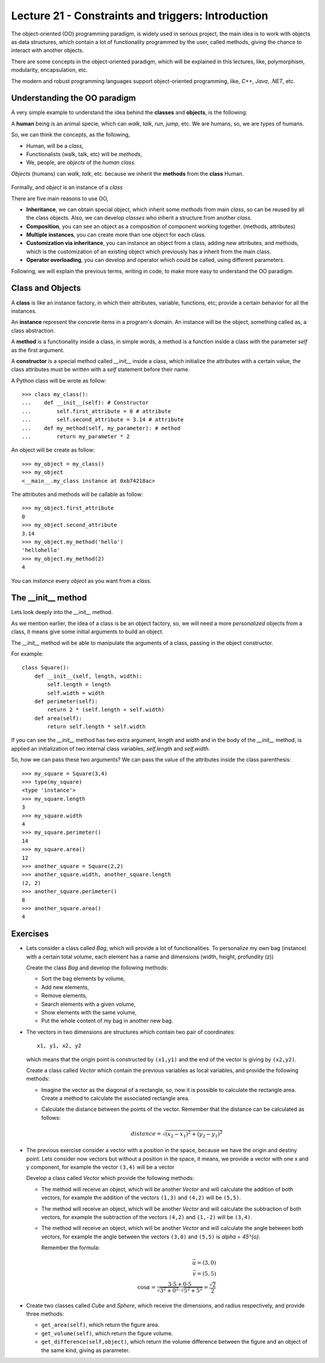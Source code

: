 Lecture 21 - Constraints and triggers: Introduction
-----------------------------------------------------

The object-oriented (OO) programming paradigm,
is widely used in serious project,
the main idea is to work with objects as data structures,
which contain a lot of functionality programmed by
the user, called methods, giving the chance to interact
with another objects.

There are some concepts in the object-oriented paradigm,
which will be explained in this lectures, like,
polymorphism, modularity, encapsulation, etc.

The modern and robust programming languages
support object-oriented programming,
like, *C++*, *Java*, *.NET*, etc.

Understanding the OO paradigm
~~~~~~~~~~~~~~~~~~~~~~~~~~~~~~

A very simple example to understand the idea behind
the **classes** and **objects**, is the following:

A **human** being is an animal specie,
which can *walk*, *talk*, *run*, *jump*, etc.
We are humans, so, we are types of humans.

So, we can think the concepts, as  the following,

* Human, will be a *class*,
* Functionalists (walk, talk, etc) will be *methods*,
* We, people, are *objects* of the *human class*.

*Objects* (humans) can *walk*, *talk*, etc.
because we inherit the **methods** from the **class** Human.

    .. image:: ../../diagrams/object-interaction.png
       :alt: (object interaction diagram)

Formally,
and *object* is an instance of a *class*

There are five main reasons to use OO,

* **Inheritance**, we can obtain special object, which
  inherit some *methods* from main *class*, so can
  be reused by all the class objects. Also, we can develop
  *classes* who inherit a structure from another *class*.
* **Composition**, you can see an object as a composition
  of component working together. (methods, attributes)
* **Multiple instances**, you can create more than one
  object for each class.
* **Customization via inheritance**, you can instance an object
  from a class, adding new attributes, and methods, which is
  the customization of an existing object which previously
  has a inherit from the main class.
* **Operator overloading**, you can develop and operator
  which could be called, using different parameters.


Following, we will explain the previous terms,
writing in code, to make more easy to understand the OO
paradigm.

Class and Objects
~~~~~~~~~~~~~~~~~~

A **class** is like an instance factory,
in which their attributes, variable, functions, etc;
provide a certain behavior for all the instances.

An **instance** represent the concrete items in a program's
domain. An instance will be the object, something called as,
a class abstraction.

A **method** is a functionality inside a class,
in simple words, a method is a function inside
a class with the parameter *self* as the first argument.

A **constructor** is a special method called *__init__* inside a class,
which initialize the attributes with a certain value,
the class attributes must be written with a *self*
statement before their name.


A Python class will be wrote as follow:

::

    >>> class my_class():
    ...    def __init__(self): # Constructor
    ...        self.first_attribute = 0 # attribute
    ...        self.second_attribute = 3.14 # attribute
    ...    def my_method(self, my_parameter): # method
    ...        return my_parameter * 2

An object will be create as follow:

::

    >>> my_object = my_class()
    >>> my_object
    <__main__.my_class instance at 0xb74218ac>

The attributes and methods will be callable as follow:

::

    >>> my_object.first_attribute
    0
    >>> my_object.second_attribute
    3.14
    >>> my_object.my_method('hello')
    'hellohello'
    >>> my_object.my_method(2)
    4

You can *instance* every *object* as you want from a *class*.

The __init__ method
~~~~~~~~~~~~~~~~~~~~

Lets look deeply into the *__init__* method.

As we mention earlier, the idea of a class is be an object
factory, so, we will need a more *personalized* objects
from a class, it means give some initial arguments
to build an object.

The *__init__* method will be able to manipulate
the arguments of a class, passing in the object constructor.

For example:

::

    class Square():
        def __init__(self, length, width):
            self.length = length
            self.width = width
        def perimeter(self):
            return 2 * (self.length + self.width)
        def area(self):
            return self.length * self.width

If you can see the *__init__* method has two
extra argument, *length* and *width* and in the body
of the *__init__* method, is applied an initialization
of two internal class variables, *self.length* and *self.width*.

So, how we can pass these two arguments?
We can pass the value of the attributes inside the class
parenthesis:

::

    >>> my_square = Square(3,4)
    >>> type(my_square)
    <type 'instance'>
    >>> my_square.length
    3
    >>> my_square.width
    4
    >>> my_square.perimeter()
    14
    >>> my_square.area()
    12
    >>> another_square = Square(2,2)
    >>> another_square.width, another_square.length
    (2, 2)
    >>> another_square.perimeter()
    8
    >>> another_square.area()
    4



Exercises
~~~~~~~~~

* Lets consider a class called `Bag`, which will provide a lot of functionalities.
  To personalize my own bag (instance) with a certain total volume, each element has a name and dimensions
  (width, height, profundity (z))

  Create the class `Bag` and develop the following methods:
  
  * Sort the bag elements by volume,
  * Add new elements,
  * Remove elements,
  * Search elements with a given volume,
  * Show elements with the same volume,
  * Put the whole content of my bag in another new bag.

* The vectors in two dimensions are structures which contain two pair of coordinates:

  ::

      x1, y1, x2, y2

  which means that the origin point is constructed by ``(x1,y1)`` and the end of the vector
  is giving by ``(x2,y2)``.

  Create a class called `Vector` which contain the previous variables as local variables,
  and provide the following methods:

  * Imagine the vector as the diagonal of a rectangle, so, now it is possible to calculate
    the rectangle area. Create a method to calculate the associated rectangle area.
  * Calculate the distance between the points of the vector.
    Remember that the distance can be calculated as follows:

    .. math::

        distance = \sqrt{(x_{2}-x_{1})^{2}+(y_{2}-y_{1})^{2}}
      
* The previous exercise consider a vector with a position in the space,
  because we have the origin and destiny point.
  Lets consider now vectors but without a position in the space,
  it means, we provide a vector with one x and y component,
  for example the vector ``(3,4)`` will be a vector 

  .. image:: ../../diagrams/simple-vector.png 
     :alt: (simple-vector diagram)
 
  Develop a class called `Vector` which provide the following methods:

  * The method will receive an object, which will be another `Vector`
    and will calculate the addition of both vectors, for example
    the addition of the vectors ``(1,3)`` and ``(4,2)`` will be ``(5,5)``.

    .. image:: ../../diagrams/suma-vectores.png 
       :alt: (addition-vector diagram)

  * The method will receive an object, which will be another `Vector`
    and will calculate the subtraction of both vectors, for example
    the subtraction of the vectors ``(4,2)`` and ``(1,-2)`` will be ``(3,4)``.

    .. image:: ../../diagrams/resta-vectores.png 
       :alt: (subtraction-vector diagram)

  * The method will receive an object, which will be another `Vector`
    and will calculate the angle between both vectors, for example
    the angle between the vectors ``(3,0)`` and ``(5,5)`` is `\alpha = 45^{o}`.

    .. image:: ../../diagrams/angulo-vectores.png 
       :alt: (angle-vector diagram)

    Remember the formula:

    .. math::
    
        \vec{u} = (3,0) \\
        \vec{v} = (5,5) \\
        \cos \alpha = \frac{3\cdot 5 + 0\cdot 5}{\sqrt{3^{2} + 0^{2}} \cdot \sqrt{5^{2}+5^{2}}} = \frac{\sqrt{2}}{2}
    
     

* Create two classes called `Cube` and `Sphere`, which receive the dimensions, and radius respectively,
  and provide three methods:

  * ``get_area(self)``, which return the figure area.
  * ``get_volume(self)``, which return the figure volume.
  * ``get_difference(self,object)``, which return the volume difference between the figure and an object
    of the same kind, giving as parameter.
